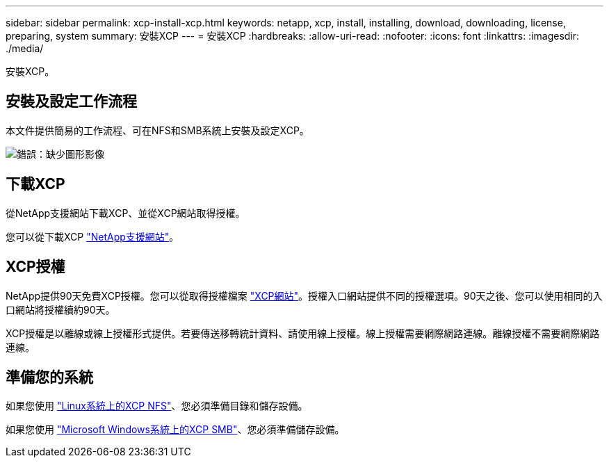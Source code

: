 ---
sidebar: sidebar 
permalink: xcp-install-xcp.html 
keywords: netapp, xcp, install, installing, download, downloading, license, preparing, system 
summary: 安裝XCP 
---
= 安裝XCP
:hardbreaks:
:allow-uri-read: 
:nofooter: 
:icons: font
:linkattrs: 
:imagesdir: ./media/


[role="lead"]
安裝XCP。



== 安裝及設定工作流程

本文件提供簡易的工作流程、可在NFS和SMB系統上安裝及設定XCP。

image:xcp_image16.PNG["錯誤：缺少圖形影像"]



== 下載XCP

從NetApp支援網站下載XCP、並從XCP網站取得授權。

您可以從下載XCP link:https://mysupport.netapp.com/products/p/xcp.html["NetApp支援網站"^]。



== XCP授權

NetApp提供90天免費XCP授權。您可以從取得授權檔案 link:https://xcp.netapp.com/["XCP網站"^]。授權入口網站提供不同的授權選項。90天之後、您可以使用相同的入口網站將授權續約90天。

XCP授權是以離線或線上授權形式提供。若要傳送移轉統計資料、請使用線上授權。線上授權需要網際網路連線。離線授權不需要網際網路連線。



== 準備您的系統

如果您使用 link:xcp-prepare-linux-for-xcp-nfs.html["Linux系統上的XCP NFS"]、您必須準備目錄和儲存設備。

如果您使用 link:xcp-prepare-windows-for-xcp-smb.html["Microsoft Windows系統上的XCP SMB"]、您必須準備儲存設備。
